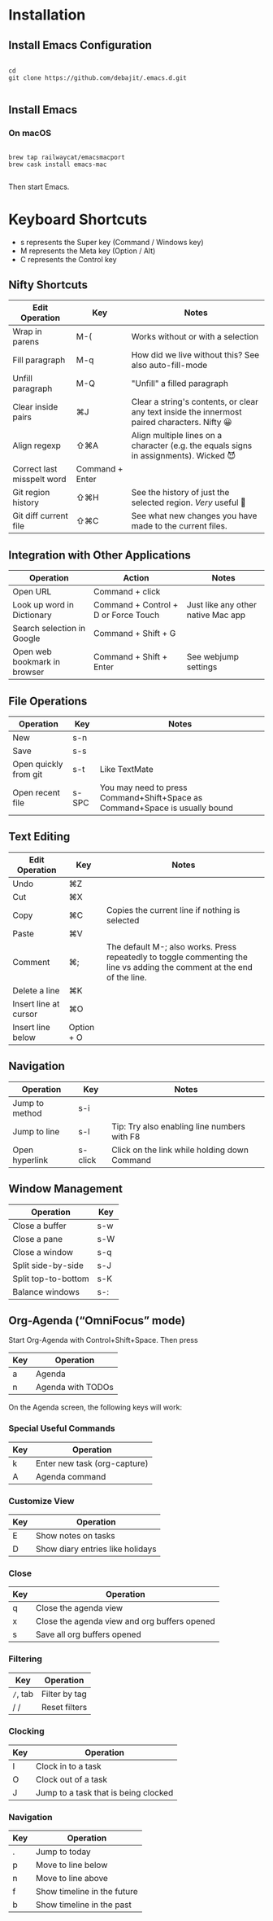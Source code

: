 * Installation

** Install Emacs Configuration

#+BEGIN_SRC  shell

cd
git clone https://github.com/debajit/.emacs.d.git

#+END_SRC

** Install Emacs

*** On macOS

#+BEGIN_SRC  shell

brew tap railwaycat/emacsmacport
brew cask install emacs-mac

#+END_SRC

Then start Emacs.

* Keyboard Shortcuts

- s represents the Super key (Command / Windows key)
- M represents the Meta key (Option / Alt)
- C represents the Control key


** Nifty Shortcuts

| Edit Operation             | Key             | Notes                                                                                         |
|----------------------------+-----------------+-----------------------------------------------------------------------------------------------|
| Wrap in parens             | M-(             | Works without or with a selection                                                             |
| Fill paragraph             | M-q             | How did we live without this? See also auto-fill-mode                                         |
| Unfill paragraph           | M-Q             | "Unfill" a filled paragraph                                                                   |
| Clear inside pairs         | ⌘J              | Clear a string's contents, or clear any text inside the innermost paired characters. Nifty 😀 |
| Align regexp               | ⇧⌘A             | Align multiple lines on a character (e.g. the equals signs in assignments). Wicked 😈         |
| Correct last misspelt word | Command + Enter |                                                                                               |
| Git region history         | ⇧⌘H             | See the history of just the selected region. /Very/ useful 🙂                                   |
| Git diff current file      | ⇧⌘C             | See what new changes you have made to the current files.                                      |


** Integration with Other Applications

| Operation                    | Action                               | Notes                              |
|------------------------------+--------------------------------------+------------------------------------|
| Open URL                     | Command + click                      |                                    |
| Look up word in Dictionary   | Command + Control + D or Force Touch | Just like any other native Mac app |
| Search selection in Google   | Command + Shift + G                  |                                    |
| Open web bookmark in browser | Command + Shift + Enter              | See webjump settings               |


** File Operations

| Operation             | Key   | Notes                                                                       |
|-----------------------+-------+-----------------------------------------------------------------------------|
| New                   | s-n   |                                                                             |
| Save                  | s-s   |                                                                             |
| Open quickly from git | s-t   | Like TextMate                                                               |
| Open recent file      | s-SPC | You may need to press Command+Shift+Space as Command+Space is usually bound |


** Text Editing

| Edit Operation        | Key        | Notes                                                                                                                    |
|-----------------------+------------+--------------------------------------------------------------------------------------------------------------------------|
| Undo                  | ⌘Z         |                                                                                                                          |
|-----------------------+------------+--------------------------------------------------------------------------------------------------------------------------|
| Cut                   | ⌘X         |                                                                                                                          |
| Copy                  | ⌘C         | Copies the current line if nothing is selected                                                                           |
| Paste                 | ⌘V         |                                                                                                                          |
|-----------------------+------------+--------------------------------------------------------------------------------------------------------------------------|
| Comment               | ⌘;         | The default M-; also works. Press repeatedly to toggle commenting the line vs adding the comment at the end of the line. |
|-----------------------+------------+--------------------------------------------------------------------------------------------------------------------------|
| Delete a line         | ⌘K         |                                                                                                                          |
| Insert line at cursor | ⌘O         |                                                                                                                          |
| Insert line below     | Option + O |                                                                                                                          |
|-----------------------+------------+--------------------------------------------------------------------------------------------------------------------------|


** Navigation

| Operation      | Key     | Notes                                        |
|----------------+---------+----------------------------------------------|
| Jump to method | s-i     |                                              |
| Jump to line   | s-l     | Tip: Try also enabling line numbers with F8  |
| Open hyperlink | s-click | Click on the link while holding down Command |


** Window Management

| Operation           | Key |
|---------------------+-----|
| Close a buffer      | s-w |
| Close a pane        | s-W |
| Close a window      | s-q |
|---------------------+-----|
| Split side-by-side  | s-J |
| Split top-to-bottom | s-K |
| Balance windows     | s-: |


** Org-Agenda (“OmniFocus” mode)

Start Org-Agenda with Control+Shift+Space. Then press

| Key | Operation         |
|-----+-------------------|
| a   | Agenda            |
| n   | Agenda with TODOs |

On the Agenda screen, the following keys will work:

*** Special Useful Commands

| Key | Operation                    |
|-----+------------------------------|
| k   | Enter new task (org-capture) |
| A   | Agenda command               |

*** Customize View

| Key | Operation           |
|-----+---------------------|
| E   | Show notes on tasks |
| D   | Show diary entries like holidays |

*** Close

| Key | Operation                                    |
|-----+----------------------------------------------|
| q   | Close the agenda view                        |
| x   | Close the agenda view and org buffers opened |
| s   | Save all org buffers opened                  |

*** Filtering

| Key    | Operation     |
|--------+---------------|
| ~/~, tab | Filter by tag |
| / /    | Reset filters |

*** Clocking

| Key | Operation                            |
|-----+--------------------------------------|
| I   | Clock in to a task                   |
| O   | Clock out of a task                  |
| J   | Jump to a task that is being clocked |

*** Navigation

| Key | Operation                   |
|-----+-----------------------------|
| .   | Jump to today               |
| p   | Move to line below          |
| n   | Move to line above          |
| f   | Show timeline in the future |
| b   | Show timeline in the past   |
